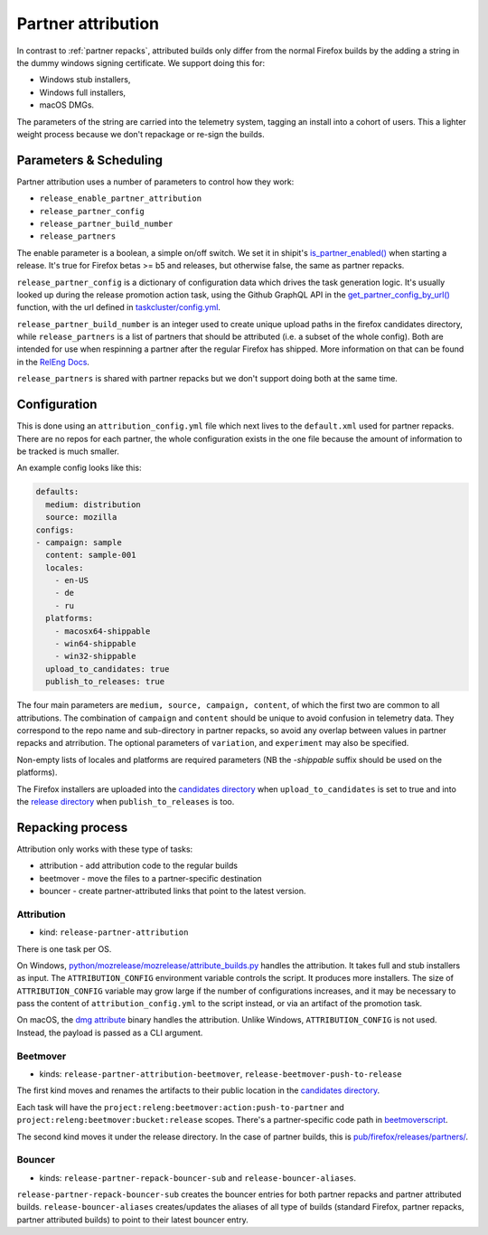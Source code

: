 Partner attribution
===================
.. _partner attribution:

In contrast to :ref:`partner repacks`, attributed builds only differ from the normal Firefox
builds by the adding a string in the dummy windows signing certificate. We support doing this for:

* Windows stub installers,
* Windows full installers,
* macOS DMGs.

The parameters of the string are carried into the telemetry system, tagging an install into
a cohort of users. This a lighter weight process because we don't repackage or re-sign the builds.

Parameters & Scheduling
-----------------------

Partner attribution uses a number of parameters to control how they work:

* ``release_enable_partner_attribution``
* ``release_partner_config``
* ``release_partner_build_number``
* ``release_partners``

The enable parameter is a boolean, a simple on/off switch. We set it in shipit's
`is_partner_enabled() <https://github.com/mozilla-releng/shipit/blob/046826e96999bde08fdc33cce03c4576b89d8904/api/src/shipit_api/admin/release.py#L77>`_
when starting a release. It's true for Firefox betas >= b5 and releases, but otherwise false, the
same as partner repacks.

``release_partner_config`` is a dictionary of configuration data which drives the task generation
logic. It's usually looked up during the release promotion action task, using the Github
GraphQL API in the `get_partner_config_by_url()
<python/taskgraph.util.html#taskgraph.util.partners.get_partner_config_by_url>`_ function, with the
url defined in `taskcluster/config.yml <https://searchfox.org/mozilla-central/search?q=partner-urls&path=taskcluster%2Fconfig.yml&case=true&regexp=false&redirect=true>`_.

``release_partner_build_number`` is an integer used to create unique upload paths in the firefox
candidates directory, while ``release_partners`` is a list of partners that should be
attributed (i.e. a subset of the whole config). Both are intended for use when respinning a partner after
the regular Firefox has shipped. More information on that can be found in the
`RelEng Docs <https://moz-releng-docs.readthedocs.io/en/latest/procedures/misc-operations/off-cycle-partner-repacks-and-funnelcake.html>`_.

``release_partners`` is shared with partner repacks but we don't support doing both at the same time.


Configuration
-------------

This is done using an ``attribution_config.yml`` file which next lives to the ``default.xml`` used
for partner repacks. There are no repos for each partner, the whole configuration exists in the one
file because the amount of information to be tracked is much smaller.

An example config looks like this:

.. code-block:: yaml

    defaults:
      medium: distribution
      source: mozilla
    configs:
    - campaign: sample
      content: sample-001
      locales:
        - en-US
        - de
        - ru
      platforms:
        - macosx64-shippable
        - win64-shippable
        - win32-shippable
      upload_to_candidates: true
      publish_to_releases: true

The four main parameters are ``medium, source, campaign, content``, of which the first two are
common to all attributions. The combination of ``campaign`` and ``content`` should be unique
to avoid confusion in telemetry data. They correspond to the repo name and sub-directory in partner repacks,
so avoid any overlap between values in partner repacks and atrribution.
The optional parameters of ``variation``, and ``experiment`` may also be specified.

Non-empty lists of locales and platforms are required parameters (NB the `-shippable` suffix should be used on
the platforms).

The Firefox installers are uploaded into the `candidates directory
<https://archive.mozilla.org/pub/firefox/candidates/>`_ when ``upload_to_candidates`` is set to true and
into the `release directory <https://archive.mozilla.org/pub/firefox/releases/partners/>`_ when
``publish_to_releases`` is too.


Repacking process
-----------------

Attribution only works with these type of tasks:

* attribution - add attribution code to the regular builds
* beetmover - move the files to a partner-specific destination
* bouncer - create partner-attributed links that point to the latest version.

Attribution
^^^^^^^^^^^

* kind: ``release-partner-attribution``

There is one task per OS.

On Windows, `python/mozrelease/mozrelease/attribute_builds.py
<https://hg.mozilla.org/releases/mozilla-release/file/default/python/mozrelease/mozrelease/attribute_builds.py>`_
handles the attribution. It takes full and stub installers as input. The ``ATTRIBUTION_CONFIG``
environment variable controls the script. It produces more installers. The size of
``ATTRIBUTION_CONFIG`` variable may grow large if the number of configurations increases,
and it may be necessary to pass the content of ``attribution_config.yml`` to the script
instead, or via an artifact of the promotion task.

On macOS, the `dmg attribute <https://github.com/mozilla/libdmg-hfsplus/blob/d6287b5afc2406b398de42f74eba432f2123b937/dmg/dmg.c#L133>`_
binary handles the attribution. Unlike Windows, ``ATTRIBUTION_CONFIG`` is not used. Instead,
the payload is passed as a CLI argument.

Beetmover
^^^^^^^^^

* kinds: ``release-partner-attribution-beetmover``, ``release-beetmover-push-to-release``

The first kind moves and renames the artifacts to their public location in the `candidates directory
<https://archive.mozilla.org/pub/firefox/candidates/>`_.

Each task will have the ``project:releng:beetmover:action:push-to-partner`` and
``project:releng:beetmover:bucket:release`` scopes.  There's a partner-specific
code path in `beetmoverscript
<https://github.com/mozilla-releng/scriptworker-scripts/tree/master/beetmoverscript>`_.

The second kind moves it under the release directory. In the case of partner builds, this is
`pub/firefox/releases/partners/ <https://archive.mozilla.org/pub/firefox/releases/partners/>`_.

Bouncer
^^^^^^^

* kinds: ``release-partner-repack-bouncer-sub`` and ``release-bouncer-aliases``.

``release-partner-repack-bouncer-sub`` creates the bouncer entries for both partner repacks
and partner attributed builds. ``release-bouncer-aliases`` creates/updates the aliases of
all type of builds (standard Firefox, partner repacks, partner attributed builds) to point
to their latest bouncer entry.
